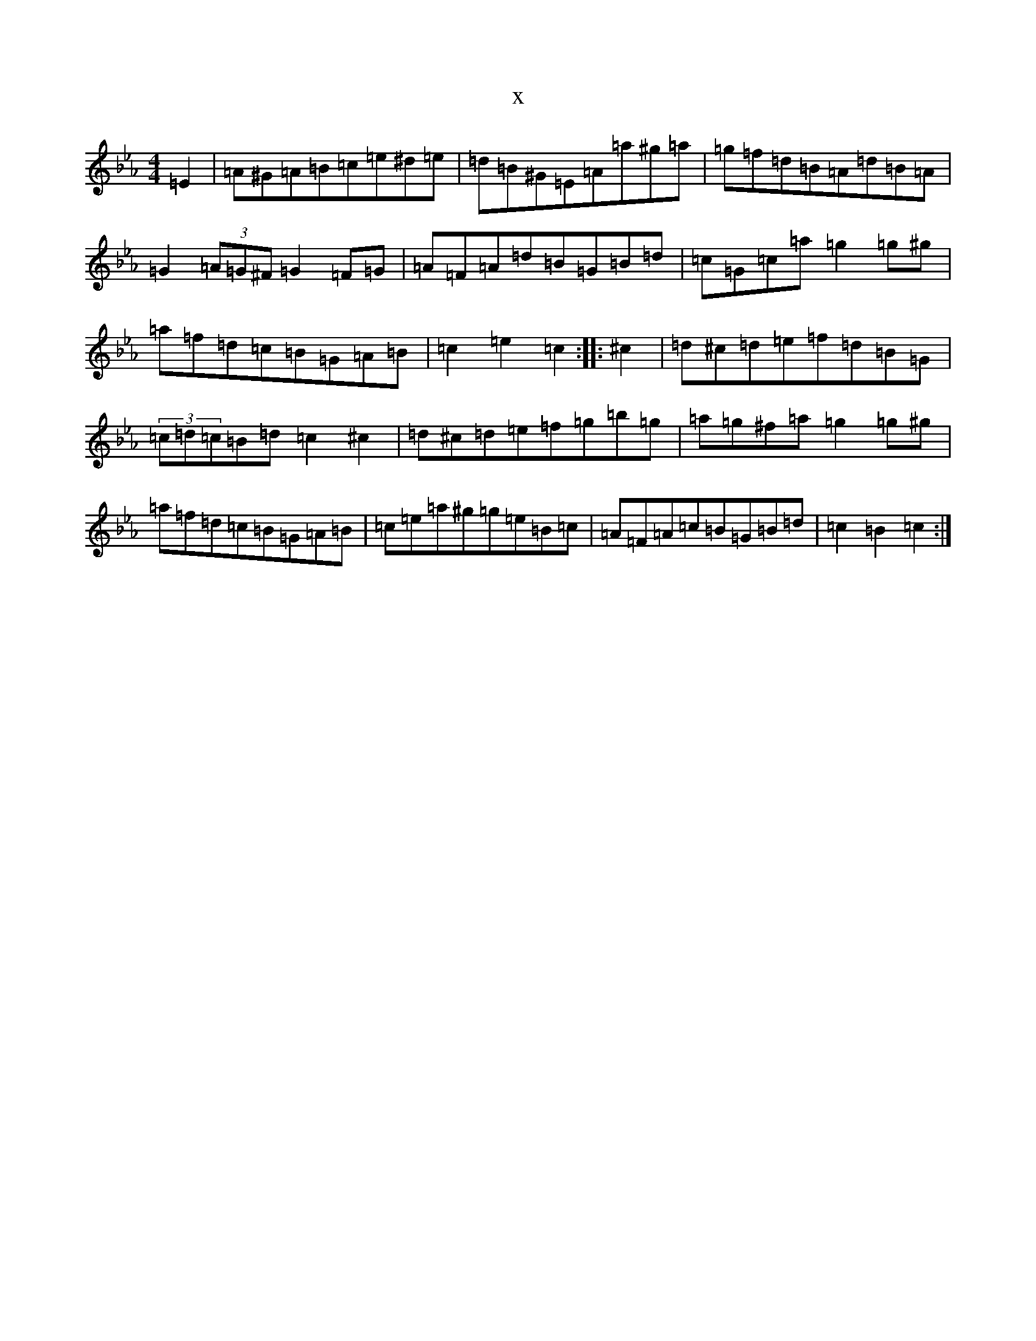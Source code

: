 X:10629
T:x
L:1/8
M:4/4
K: C minor
=E2|=A^G=A=B=c=e^d=e|=d=B^G=E=A=a^g=a|=g=f=d=B=A=d=B=A|=G2(3=A=G^F=G2=F=G|=A=F=A=d=B=G=B=d|=c=G=c=a=g2=g^g|=a=f=d=c=B=G=A=B|=c2=e2=c2:||:^c2|=d^c=d=e=f=d=B=G|(3=c=d=c=B=d=c2^c2|=d^c=d=e=f=g=b=g|=a=g^f=a=g2=g^g|=a=f=d=c=B=G=A=B|=c=e=a^g=g=e=B=c|=A=F=A=c=B=G=B=d|=c2=B2=c2:|